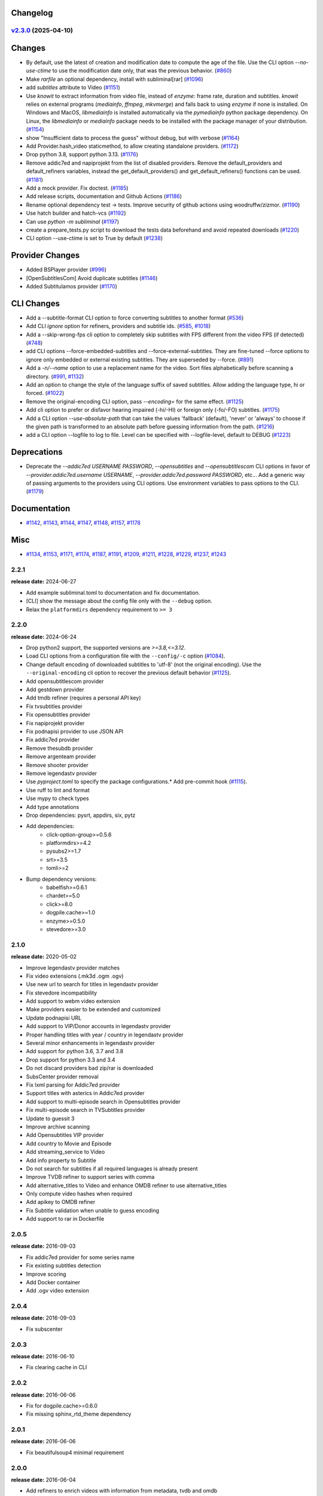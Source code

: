 Changelog
---------

.. towncrier release notes start

`v2.3.0 <https://github.com/Diaoul/subliminal/tree/2.3.0>`_ (2025-04-10)
^^^^^^^^^^^^^^^^^^^^^^^^^^^^^^^^^^^^^^^^^^^^^^^^^^^^^^^^^^^^^^^^^^^^^^^^

Changes
-------

- By default, use the latest of creation and modification date to compute the age of the file.
  Use the CLI option `--no-use-ctime` to use the modification date only, that was the previous behavior. (`#860 <https://github.com/Diaoul/subliminal/issues/860>`__)
- Make `rarfile` an optional dependency, install with subliminal[rar] (`#1096 <https://github.com/Diaoul/subliminal/issues/1096>`__)
- add `subtitles` attribute to Video (`#1151 <https://github.com/Diaoul/subliminal/issues/1151>`__)
- Use `knowit` to extract information from video file, instead of `enzyme`:
  frame rate, duration and subtitles.
  `knowit` relies on external programs (`mediainfo`, `ffmpeg`, `mkvmerge`)
  and falls back to using `enzyme` if none is installed.
  On Windows and MacOS, `libmediainfo` is installed automatically
  via the `pymediainfo` python package dependency.
  On Linux, the `libmediainfo` or `mediainfo` package needs to be installed
  with the package manager of your distribution. (`#1154 <https://github.com/Diaoul/subliminal/issues/1154>`__)
- show "Insufficient data to process the guess" without debug, but with verbose (`#1164 <https://github.com/Diaoul/subliminal/issues/1164>`__)
- Add Provider.hash_video staticmethod, to allow creating standalone providers. (`#1172 <https://github.com/Diaoul/subliminal/issues/1172>`__)
- Drop python 3.8, support python 3.13. (`#1176 <https://github.com/Diaoul/subliminal/issues/1176>`__)
- Remove addic7ed and napiprojekt from the list of disabled providers.
  Remove the default_providers and default_refiners variables,
  instead the get_default_providers() and get_default_refiners() functions can be used. (`#1181 <https://github.com/Diaoul/subliminal/issues/1181>`__)
- Add a mock provider.
  Fix doctest. (`#1185 <https://github.com/Diaoul/subliminal/issues/1185>`__)
- Add release scripts, documentation and Github Actions (`#1186 <https://github.com/Diaoul/subliminal/issues/1186>`__)
- Rename optional dependency test -> tests.
  Improve security of github actions using woodruffw/zizmor. (`#1190 <https://github.com/Diaoul/subliminal/issues/1190>`__)
- Use hatch builder and hatch-vcs (`#1192 <https://github.com/Diaoul/subliminal/issues/1192>`__)
- Can use `python -m subliminal` (`#1197 <https://github.com/Diaoul/subliminal/issues/1197>`__)
- create a prepare_tests.py script to download the tests data beforehand and avoid repeated downloads (`#1220 <https://github.com/Diaoul/subliminal/issues/1220>`__)
- CLI option --use-ctime is set to True by default (`#1238 <https://github.com/Diaoul/subliminal/issues/1238>`__)


Provider Changes
----------------

- Added BSPlayer provider (`#996 <https://github.com/Diaoul/subliminal/issues/996>`__)
- [OpenSubtitlesCom] Avoid duplicate subtitles (`#1146 <https://github.com/Diaoul/subliminal/issues/1146>`__)
- Added Subtitulamos provider (`#1170 <https://github.com/Diaoul/subliminal/issues/1170>`__)


CLI Changes
-----------

- Add a --subtitle-format CLI option to force converting subtitles to another format (`#536 <https://github.com/Diaoul/subliminal/issues/536>`__)
- Add CLI `ignore` option for refiners, providers and subtitle ids. (`#585 <https://github.com/Diaoul/subliminal/issues/585>`__, `#1018 <https://github.com/Diaoul/subliminal/issues/1018>`__)
- Add a --skip-wrong-fps cli option to completely skip subtitles with FPS different from the video FPS (if detected) (`#748 <https://github.com/Diaoul/subliminal/issues/748>`__)
- add CLI options --force-embedded-subtitles and --force-external-subtitles.
  They are fine-tuned --force options to ignore only embedded or external existing subtitles.
  They are superseded by --force. (`#891 <https://github.com/Diaoul/subliminal/issues/891>`__)
- Add a `-n/--name` option to use a replacement name for the video.
  Sort files alphabetically before scanning a directory. (`#991 <https://github.com/Diaoul/subliminal/issues/991>`__, `#1132 <https://github.com/Diaoul/subliminal/issues/1132>`__)
- Add an option to change the style of the language suffix of saved subtitles.
  Allow adding the language type, hi or forced. (`#1022 <https://github.com/Diaoul/subliminal/issues/1022>`__)
- Remove the original-encoding CLI option, pass `--encoding=` for the same effect. (`#1125 <https://github.com/Diaoul/subliminal/issues/1125>`__)
- Add cli option to prefer or disfavor hearing impaired (-hi/-HI) or foreign only (-fo/-FO) subtitles. (`#1175 <https://github.com/Diaoul/subliminal/issues/1175>`__)
- Add a CLI option `--use-absolute-path` that can take the values 'fallback' (default), 'never' or 'always'
  to choose if the given path is transformed to an absolute path before guessing information from the path. (`#1216 <https://github.com/Diaoul/subliminal/issues/1216>`__)
- add a CLI option --logfile to log to file. Level can be specified with --logfile-level, default to DEBUG (`#1223 <https://github.com/Diaoul/subliminal/issues/1223>`__)


Deprecations
------------

- Deprecate the `--addic7ed USERNAME PASSWORD`, `--opensubtitles` and `--opensubtitlescom` CLI options
  in favor of `--provider.addic7ed.username USERNAME`, `--provider.addic7ed.password PASSWORD`, etc...
  Add a generic way of passing arguments to the providers using CLI options.
  Use environment variables to pass options to the CLI. (`#1179 <https://github.com/Diaoul/subliminal/issues/1179>`__)


Documentation
-------------

- `#1142 <https://github.com/Diaoul/subliminal/issues/1142>`__, `#1143 <https://github.com/Diaoul/subliminal/issues/1143>`__, `#1144 <https://github.com/Diaoul/subliminal/issues/1144>`__, `#1147 <https://github.com/Diaoul/subliminal/issues/1147>`__, `#1148 <https://github.com/Diaoul/subliminal/issues/1148>`__, `#1157 <https://github.com/Diaoul/subliminal/issues/1157>`__, `#1178 <https://github.com/Diaoul/subliminal/issues/1178>`__


Misc
----

- `#1134 <https://github.com/Diaoul/subliminal/issues/1134>`__, `#1153 <https://github.com/Diaoul/subliminal/issues/1153>`__, `#1171 <https://github.com/Diaoul/subliminal/issues/1171>`__, `#1174 <https://github.com/Diaoul/subliminal/issues/1174>`__, `#1187 <https://github.com/Diaoul/subliminal/issues/1187>`__, `#1191 <https://github.com/Diaoul/subliminal/issues/1191>`__, `#1209 <https://github.com/Diaoul/subliminal/issues/1209>`__, `#1211 <https://github.com/Diaoul/subliminal/issues/1211>`__, `#1228 <https://github.com/Diaoul/subliminal/issues/1228>`__, `#1229 <https://github.com/Diaoul/subliminal/issues/1229>`__, `#1237 <https://github.com/Diaoul/subliminal/issues/1237>`__, `#1243 <https://github.com/Diaoul/subliminal/issues/1243>`__


2.2.1
^^^^^
**release date:** 2024-06-27

* Add example subliminal.toml to documentation and fix documentation.
* [CLI] show the message about the config file only with the ``--debug`` option.
* Relax the ``platformdirs`` dependency requirement to ``>= 3``

2.2.0
^^^^^
**release date:** 2024-06-24

* Drop python2 support, the supported versions are `>=3.8,<=3.12`.
* Load CLI options from a configuration file with the ``--config/-c`` option (`#1084 <https://github.com/Diaoul/subliminal/pull/1084>`_).
* Change default encoding of downloaded subtitles to 'utf-8' (not the original encoding). Use the ``--original-encoding`` cli option to recover the previous default behavior (`#1125 <https://github.com/Diaoul/subliminal/pull/1125>`_).
* Add opensubtitlescom provider
* Add gestdown provider
* Add tmdb refiner (requires a personal API key)
* Fix tvsubtitles provider
* Fix opensubtitles provider
* Fix napiprojekt provider
* Fix podnapisi provider to use JSON API
* Fix addic7ed provider
* Remove thesubdb provider
* Remove argenteam provider
* Remove shooter provider
* Remove legendastv provider
* Use `pyproject.toml` to specify the package configurations.* Add pre-commit hook (`#1115 <https://github.com/Diaoul/subliminal/pull/1115>`_).
* Use ruff to lint and format
* Use mypy to check types
* Add type annotations
* Drop dependencies: pysrt, appdirs, six, pytz
* Add dependencies:
    - click-option-group>=0.5.6
    - platformdirs>=4.2
    - pysubs2>=1.7
    - srt>=3.5
    - tomli>=2
* Bump dependency versions:
    - babelfish>=0.6.1
    - chardet>=5.0
    - click>=8.0
    - dogpile.cache>=1.0
    - enzyme>=0.5.0
    - stevedore>=3.0

2.1.0
^^^^^
**release date:** 2020-05-02

* Improve legendastv provider matches
* Fix video extensions (.mk3d .ogm .ogv)
* Use new url to search for titles in legendastv provider
* Fix stevedore incompatibility
* Add support to webm video extension
* Make providers easier to be extended and customized
* Update podnapisi URL
* Add support to VIP/Donor accounts in legendastv provider
* Proper handling titles with year / country in legendastv provider
* Several minor enhancements in legendastv provider
* Add support for python 3.6, 3.7 and 3.8
* Drop support for python 3.3 and 3.4
* Do not discard providers bad zip/rar is downloaded
* SubsCenter provider removal
* Fix lxml parsing for Addic7ed provider
* Support titles with asterics in Addic7ed provider
* Add support to multi-episode search in Opensubtitles provider
* Fix multi-episode search in TVSubtitles provider
* Update to guessit 3
* Improve archive scanning
* Add Opensubtitles VIP provider
* Add country to Movie and Episode
* Add streaming_service to Video
* Add info property to Subtitle
* Do not search for subtitles if all required languages is already present
* Improve TVDB refiner to support series with comma
* Add alternative_titles to Video and enhance OMDB refiner to use alternative_titles
* Only compute video hashes when required
* Add apikey to OMDB refiner
* Fix Subtitle validation when unable to guess encoding
* Add support to rar in Dockerfile


2.0.5
^^^^^
**release date:** 2016-09-03

* Fix addic7ed provider for some series name
* Fix existing subtitles detection
* Improve scoring
* Add Docker container
* Add .ogv video extension


2.0.4
^^^^^
**release date:** 2016-09-03

* Fix subscenter


2.0.3
^^^^^
**release date:** 2016-06-10

* Fix clearing cache in CLI


2.0.2
^^^^^
**release date:** 2016-06-06

* Fix for dogpile.cache>=0.6.0
* Fix missing sphinx_rtd_theme dependency


2.0.1
^^^^^
**release date:** 2016-06-06

* Fix beautifulsoup4 minimal requirement


2.0.0
^^^^^
**release date:** 2016-06-04

* Add refiners to enrich videos with information from metadata, tvdb and omdb
* Add asynchronous provider search for faster searches
* Add registrable managers so subliminal can run without install
* Add archive support
* Add the ability to customize scoring logic
* Add an age argument to scan_videos for faster scanning
* Add legendas.tv provider
* Add shooter.cn provider
* Improve matching and scoring
* Improve documentation
* Split nautilus integration into its own project


1.1.1
^^^^^
**release date:** 2016-01-03

* Fix scanning videos on bad MKV files


1.1
^^^
**release date:** 2015-12-29

* Fix library usage example in README
* Fix for series name with special characters in addic7ed provider
* Fix id property in thesubdb provider
* Improve matching on titles
* Add support for nautilus context menu with translations
* Add support for searching subtitles in a separate directory
* Add subscenter provider
* Add support for python 3.5


1.0.1
^^^^^
**release date:** 2015-07-23

* Fix unicode issues in CLI (python 2 only)
* Fix score scaling in CLI (python 2 only)
* Improve error handling in CLI
* Color collect report in CLI


1.0
^^^
**release date:** 2015-07-22

* Many changes and fixes
* New test suite
* New documentation
* New CLI
* Added support for SubsCenter


0.7.5
^^^^^
**release date:** 2015-03-04

* Update requirements
* Remove BierDopje provider
* Add pre-guessed video optional argument in scan_video
* Improve hearing impaired support
* Fix TVSubtitles and Podnapisi providers


0.7.4
^^^^^
**release date:** 2014-01-27

* Fix requirements for guessit and babelfish


0.7.3
^^^^^
**release date:** 2013-11-22

* Fix windows compatibility
* Improve subtitle validation
* Improve embedded subtitle languages detection
* Improve unittests


0.7.2
^^^^^
**release date:** 2013-11-10

* Fix TVSubtitles for ambiguous series
* Add a CACHE_VERSION to force cache reloading on version change
* Set CLI default cache expiration time to 30 days
* Add podnapisi provider
* Support script for languages e.g. Latn, Cyrl
* Improve logging levels
* Fix subtitle validation in some rare cases


0.7.1
^^^^^
**release date:** 2013-11-06

* Improve CLI
* Add login support for Addic7ed
* Remove lxml dependency
* Many fixes


0.7.0
^^^^^
**release date:** 2013-10-29

**WARNING:** Complete rewrite of subliminal with backward incompatible changes

* Use enzyme to parse metadata of videos
* Use babelfish to handle languages
* Use dogpile.cache for caching
* Use charade to detect subtitle encoding
* Use pysrt for subtitle validation
* Use entry points for subtitle providers
* New subtitle score computation
* Hearing impaired subtitles support
* Drop async support
* Drop a few providers
* And much more...


0.6.4
^^^^^
**release date:** 2013-05-19

* Fix requirements due to enzyme 0.3


0.6.3
^^^^^
**release date:** 2013-01-17

* Fix requirements due to requests 1.0


0.6.2
^^^^^
**release date:** 2012-09-15

* Fix BierDopje
* Fix Addic7ed
* Fix SubsWiki
* Fix missing enzyme import
* Add Catalan and Galician languages to Addic7ed
* Add possible services in help message of the CLI
* Allow existing filenames to be passed without the ./ prefix


0.6.1
^^^^^
**release date:** 2012-06-24

* Fix subtitle release name in BierDopje
* Fix subtitles being downloaded multiple times
* Add Chinese support to TvSubtitles
* Fix encoding issues
* Fix single download subtitles without the force option
* Add Spanish (Latin America) exception to Addic7ed
* Fix group_by_video when a list entry has None as subtitles
* Add support for Galician language in Subtitulos
* Add an integrity check after subtitles download for Addic7ed
* Add error handling for if not strict in Language
* Fix TheSubDB hash method to return None if the file is too small
* Fix guessit.Language in Video.scan
* Fix language detection of subtitles


0.6.0
^^^^^
**release date:** 2012-06-16

**WARNING:** Backward incompatible changes

* Fix --workers option in CLI
* Use a dedicated module for languages
* Use beautifulsoup4
* Improve return types
* Add scan_filter option
* Add --age option in CLI
* Add TvSubtitles service
* Add Addic7ed service


0.5.1
^^^^^
**release date:** 2012-03-25

* Improve error handling of enzyme parsing


0.5
^^^
**release date:** 2012-03-25
**WARNING:** Backward incompatible changes

* Use more unicode
* New list_subtitles and download_subtitles methods
* New Pool object for asynchronous work
* Improve sort algorithm
* Better error handling
* Make sorting customizable
* Remove class Subliminal
* Remove permissions handling


0.4
^^^
**release date:** 2011-11-11

* Many fixes
* Better error handling


0.3
^^^
**release date:** 2011-08-18

* Fix a bug when series is not guessed by guessit
* Fix dependencies failure when installing package
* Fix encoding issues with logging
* Add a script to ease subtitles download
* Add possibility to choose mode of created files
* Add more checks before adjusting permissions


0.2
^^^
**release date:** 2011-07-11

* Fix plugin configuration
* Fix some encoding issues
* Remove extra logging


0.1
^^^
**release date:** *private release*

* Initial release
